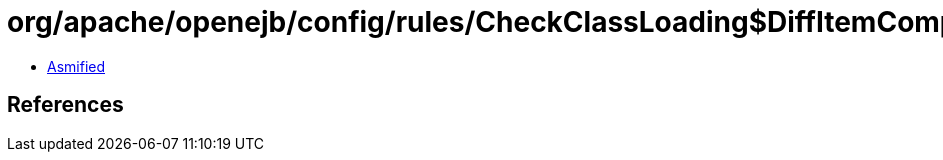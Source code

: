 = org/apache/openejb/config/rules/CheckClassLoading$DiffItemComparator.class

 - link:CheckClassLoading$DiffItemComparator-asmified.java[Asmified]

== References

